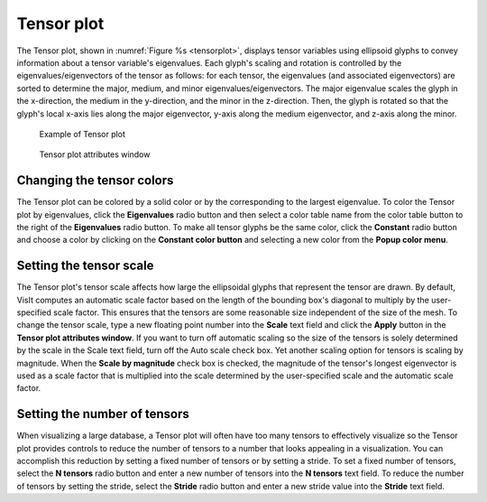 Tensor plot
~~~~~~~~~~~

The Tensor plot, shown in :numref:`Figure %s <tensorplot>`, displays tensor
variables using ellipsoid glyphs to convey information about a tensor
variable's eigenvalues. Each glyph's scaling and rotation is controlled by the
eigenvalues/eigenvectors of the tensor as follows: for each tensor, the
eigenvalues (and associated eigenvectors) are sorted to determine the major,
medium, and minor eigenvalues/eigenvectors. The major eigenvalue scales the
glyph in the x-direction, the medium in the y-direction, and the minor in the
z-direction. Then, the glyph is rotated so that the glyph's local x-axis lies
along the major eigenvector, y-axis along the medium eigenvector, and z-axis
along the minor.

.. _tensorplot:

.. figure:: ../images/tensorplot.png
   :width: 100%

   Example of Tensor plot

.. _tensorwindow:

.. figure:: ../images/tensorwindow.png
   :width: 100%

   Tensor plot attributes window


Changing the tensor colors
""""""""""""""""""""""""""

The Tensor plot can be colored by a solid color or by the corresponding to the
largest eigenvalue. To color the Tensor plot by eigenvalues, click the
**Eigenvalues** radio button and then select a color table name from the color
table button to the right of the **Eigenvalues** radio button. To make all
tensor glyphs be the same color, click the **Constant** radio button and choose
a color by clicking on the **Constant color button** and selecting a new color
from the **Popup color menu**.

Setting the tensor scale
""""""""""""""""""""""""

The Tensor plot's tensor scale affects how large the ellipsoidal glyphs that
represent the tensor are drawn. By default, VisIt computes an automatic scale
factor based on the length of the bounding box's diagonal to multiply by the
user-specified scale factor. This ensures that the tensors are some reasonable
size independent of the size of the mesh. To change the tensor scale, type a new
floating point number into the **Scale** text field and click the **Apply**
button in the **Tensor plot attributes window**. If you want to turn off
automatic scaling so the size of the tensors is solely determined by the scale
in the Scale text field, turn off the Auto scale check box. Yet another scaling
option for tensors is scaling by magnitude. When the **Scale by magnitude**
check box is checked, the magnitude of the tensor's longest eigenvector is used
as a scale factor that is multiplied into the scale determined by the
user-specified scale and the automatic scale factor.

Setting the number of tensors
"""""""""""""""""""""""""""""

When visualizing a large database, a Tensor plot will often have too many
tensors to effectively visualize so the Tensor plot provides controls to reduce
the number of tensors to a number that looks appealing in a visualization. You
can accomplish this reduction by setting a fixed number of tensors or by
setting a stride. To set a fixed number of tensors, select the **N tensors**
radio button and enter a new number of tensors into the **N tensors** text
field. To reduce the number of tensors by setting the stride, select the
**Stride** radio button and enter a new stride value into the **Stride**
text field.
